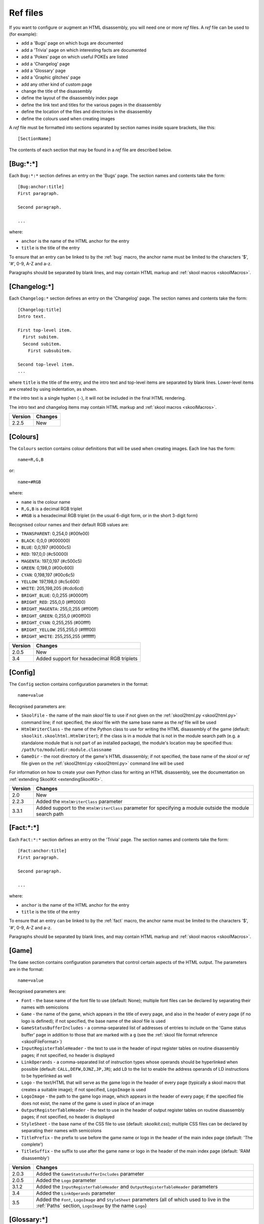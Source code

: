 .. _refFiles:

Ref files
=========
If you want to configure or augment an HTML disassembly, you will need one or
more `ref` files. A `ref` file can be used to (for example):

* add a 'Bugs' page on which bugs are documented
* add a 'Trivia' page on which interesting facts are documented
* add a 'Pokes' page on which useful POKEs are listed
* add a 'Changelog' page
* add a 'Glossary' page
* add a 'Graphic glitches' page
* add any other kind of custom page
* change the title of the disassembly
* define the layout of the disassembly index page
* define the link text and titles for the various pages in the disassembly
* define the location of the files and directories in the disassembly
* define the colours used when creating images

A `ref` file must be formatted into sections separated by section names inside
square brackets, like this::

  [SectionName]

The contents of each section that may be found in a `ref` file are described
below.

.. _ref-Bug:

[Bug:\*:\*]
-----------
Each ``Bug:*:*`` section defines an entry on the 'Bugs' page. The section names
and contents take the form::

  [Bug:anchor:title]
  First paragraph.

  Second paragraph.

  ...

where:

* ``anchor`` is the name of the HTML anchor for the entry
* ``title`` is the title of the entry

To ensure that an entry can be linked to by the :ref:`bug` macro, the anchor
name must be limited to the characters '$', '#', 0-9, A-Z and a-z.

Paragraphs should be separated by blank lines, and may contain HTML markup and
:ref:`skool macros <skoolMacros>`.

[Changelog:\*]
--------------
Each ``Changelog:*`` section defines an entry on the 'Changelog' page. The
section names and contents take the form::

  [Changelog:title]
  Intro text.

  First top-level item.
    First subitem.
    Second subitem.
      First subsubitem.

  Second top-level item.
  ...

where ``title`` is the title of the entry, and the intro text and top-level
items are separated by blank lines. Lower-level items are created by using
indentation, as shown.

If the intro text is a single hyphen (``-``), it will not be included in the
final HTML rendering.

The intro text and changelog items may contain HTML markup and
:ref:`skool macros <skoolMacros>`.

+---------+---------+
| Version | Changes |
+=========+=========+
| 2.2.5   | New     |
+---------+---------+

.. _ref-Colours:

[Colours]
---------
The ``Colours`` section contains colour definitions that will be used when
creating images. Each line has the form::

  name=R,G,B

or::

  name=#RGB

where:

*  ``name`` is the colour name
* ``R,G,B`` is a decimal RGB triplet
* ``#RGB`` is a hexadecimal RGB triplet (in the usual 6-digit form, or in the
  short 3-digit form)

Recognised colour names and their default RGB values are:

* ``TRANSPARENT``: 0,254,0 (#00fe00)
* ``BLACK``: 0,0,0 (#000000)
* ``BLUE``: 0,0,197 (#0000c5)
* ``RED``: 197,0,0 (#c50000)
* ``MAGENTA``: 197,0,197 (#c500c5)
* ``GREEN``: 0,198,0 (#00c600)
* ``CYAN``: 0,198,197 (#00c6c5)
* ``YELLOW``: 197,198,0 (#c5c600)
* ``WHITE``: 205,198,205 (#cdc6cd)
* ``BRIGHT_BLUE``: 0,0,255 (#0000ff)
* ``BRIGHT_RED``: 255,0,0 (#ff0000)
* ``BRIGHT_MAGENTA``: 255,0,255 (#ff00ff)
* ``BRIGHT_GREEN``: 0,255,0 (#00ff00)
* ``BRIGHT_CYAN``: 0,255,255 (#00ffff)
* ``BRIGHT_YELLOW``: 255,255,0 (#ffff00)
* ``BRIGHT_WHITE``: 255,255,255 (#ffffff)

+---------+--------------------------------------------+
| Version | Changes                                    |
+=========+============================================+
| 2.0.5   | New                                        |
+---------+--------------------------------------------+
| 3.4     | Added support for hexadecimal RGB triplets |
+---------+--------------------------------------------+


.. _ref-Config:

[Config]
--------
The ``Config`` section contains configuration parameters in the format::

  name=value

Recognised parameters are:

* ``SkoolFile`` - the name of the main `skool` file to use if not given on the
  :ref:`skool2html.py <skool2html.py>` command line; if not specified, the
  `skool` file with the same base name as the `ref` file will be used
* ``HtmlWriterClass`` - the name of the Python class to use for writing the
  HTML disassembly of the game (default: ``skoolkit.skoolhtml.HtmlWriter``); if
  the class is in a module that is not in the module search path (e.g. a
  standalone module that is not part of an installed package), the module's
  location may be specified thus: ``/path/to/moduledir:module.classname``
* ``GameDir`` - the root directory of the game's HTML disassembly; if not
  specified, the base name of the `skool` or `ref` file given on the
  :ref:`skool2html.py <skool2html.py>` command line will be used

For information on how to create your own Python class for writing an HTML
disassembly, see the documentation on
:ref:`extending SkoolKit <extendingSkoolKit>`.

+---------+-------------------------------------------------------------------+
| Version | Changes                                                           |
+=========+===================================================================+
| 2.0     | New                                                               |
+---------+-------------------------------------------------------------------+
| 2.2.3   | Added the ``HtmlWriterClass`` parameter                           |
+---------+-------------------------------------------------------------------+
| 3.3.1   | Added support to the ``HtmlWriterClass`` parameter for specifying |
|         | a module outside the module search path                           |
+---------+-------------------------------------------------------------------+

.. _ref-Fact:

[Fact:\*:\*]
------------
Each ``Fact:*:*`` section defines an entry on the 'Trivia' page. The section
names and contents take the form::

  [Fact:anchor:title]
  First paragraph.

  Second paragraph.

  ...

where:

* ``anchor`` is the name of the HTML anchor for the entry
* ``title`` is the title of the entry

To ensure that an entry can be linked to by the :ref:`fact` macro, the anchor
name must be limited to the characters '$', '#', 0-9, A-Z and a-z.

Paragraphs should be separated by blank lines, and may contain HTML markup and
:ref:`skool macros <skoolMacros>`.

.. _ref-Game:

[Game]
------
The ``Game`` section contains configuration parameters that control certain
aspects of the HTML output. The parameters are in the format::

  name=value

Recognised parameters are:

* ``Font`` - the base name of the font file to use (default: None); multiple
  font files can be declared by separating their names with semicolons
* ``Game`` - the name of the game, which appears in the title of every page,
  and also in the header of every page (if no logo is defined); if not
  specified, the base name of the `skool` file is used
* ``GameStatusBufferIncludes`` - a comma-separated list of addresses of entries
  to include on the 'Game status buffer' page in addition to those that are
  marked with a ``g`` (see the
  :ref:`skool file format reference <skoolFileFormat>`)
* ``InputRegisterTableHeader`` - the text to use in the header of input
  register tables on routine disassembly pages; if not specified, no header is
  displayed
* ``LinkOperands`` - a comma-separated list of instruction types whose operands
  should be hyperlinked when possible (default: ``CALL,DEFW,DJNZ,JP,JR``); add
  ``LD`` to the list to enable the address operands of LD instructions to be
  hyperlinked as well
* ``Logo`` - the text/HTML that will serve as the game logo in the header of
  every page (typically a skool macro that creates a suitable image); if not
  specified, ``LogoImage`` is used
* ``LogoImage`` - the path to the game logo image, which appears in the header
  of every page; if the specified file does not exist, the name of the game is
  used in place of an image
* ``OutputRegisterTableHeader`` - the text to use in the header of output
  register tables on routine disassembly pages; if not specified, no header is
  displayed
* ``StyleSheet`` - the base name of the CSS file to use (default:
  `skoolkit.css`); multiple CSS files can be declared by separating their names
  with semicolons
* ``TitlePrefix`` - the prefix to use before the game name or logo in the
  header of the main index page (default: 'The complete')
* ``TitleSuffix`` - the suffix to use after the game name or logo in the header
  of the main index page (default: 'RAM disassembly')

+---------+-----------------------------------------------------------------+
| Version | Changes                                                         |
+=========+=================================================================+
| 2.0.3   | Added the ``GameStatusBufferIncludes`` parameter                |
+---------+-----------------------------------------------------------------+
| 2.0.5   | Added the ``Logo`` parameter                                    |
+---------+-----------------------------------------------------------------+
| 3.1.2   | Added the ``InputRegisterTableHeader`` and                      |
|         | ``OutputRegisterTableHeader`` parameters                        |
+---------+-----------------------------------------------------------------+
| 3.4     | Added the ``LinkOperands`` parameter                            |
+---------+-----------------------------------------------------------------+
| 3.5     | Added the ``Font``, ``LogoImage`` and ``StyleSheet`` parameters |
|         | (all of which used to live in the :ref:`Paths` section,         |
|         | ``LogoImage`` by the name ``Logo``)                             |
+---------+-----------------------------------------------------------------+

[Glossary:\*]
-------------
Each ``Glossary:*`` section defines an entry on the 'Glossary' page. The
section names and contents take the form::

  [Glossary:term]
  First paragraph.

  Second paragraph.

  ...

where ``term`` is the term being defined in the entry.

Paragraphs should be separated by blank lines, and may contain HTML markup and
:ref:`skool macros <skoolMacros>`.

+---------+---------------------------------------+
| Version | Changes                               |
+=========+=======================================+
| 3.1.3   | Added support for multiple paragraphs |
+---------+---------------------------------------+

[GraphicGlitch:\*:\*]
---------------------
Each ``GraphicGlitch:*:*`` section defines an entry on the 'Graphic glitches'
page. The section names and contents take the form::

  [GraphicGlitch:anchor:title]
  First paragraph.

  Second paragraph.

  ...

where:

* ``anchor`` is the name of the HTML anchor for the entry
* ``title`` is the title of the entry

Paragraphs should be separated by blank lines, and may contain HTML markup and
:ref:`skool macros <skoolMacros>`.

.. _graphics:

[Graphics]
----------
The ``Graphics`` section, if present, defines the body of the 'Other graphics'
page; it may contain HTML markup and :ref:`skool macros <skoolMacros>`.

+---------+---------+
| Version | Changes |
+=========+=========+
| 2.0.5   | New     |
+---------+---------+

.. _ref-ImageWriter:

[ImageWriter]
-------------
The ``ImageWriter`` section contains configuration parameters that control
SkoolKit's image creation library. The parameters are in the format::

  name=value

Recognised parameters are:

* ``DefaultFormat`` - the default image format; valid values are ``png`` (the
  default) and ``gif``
* ``GIFCompression`` - ``1`` to create compressed GIFs (which is slower but
  produces much smaller files), or ``0`` to create uncompressed GIFs (default:
  ``1``); 
* ``GIFEnableAnimation`` - ``1`` to create animated GIFs for images that
  contain flashing cells, or ``0`` to create plain (unanimated) GIFs for such
  images (default: ``1``)
* ``GIFTransparency`` - ``1`` to make the ``TRANSPARENT`` colour (see
  :ref:`ref-Colours`) in GIF images transparent, or ``0`` to make it opaque
  (default: ``0``)
* ``PNGAlpha`` - the alpha value to use for the ``TRANSPARENT`` colour (see
  :ref:`ref-Colours`) in PNG images; valid values are in the range 0-255, where
  0 means fully transparent, and 255 means fully opaque (default: ``255``)
* ``PNGCompressionLevel`` - the compression level to use for PNG image data;
  valid values are in the range 0-9, where 0 means no compression, 1 is the
  lowest compression level, and 9 is the highest (default: ``9``)
* ``PNGEnableAnimation`` - ``1`` to create animated PNGs (in APNG format) for
  images that contain flashing cells, or ``0`` to create plain (unanimated) PNG
  files for such images (default: ``1``)

The image-creating skool macros will create a file in the default image format
if the filename is unspecified, or its suffix is omitted, or its suffix is
neither ``.png`` nor ``.gif``. For example, if ``DefaultFormat`` is ``png``,
then::

  #FONT32768,26

will create an image file named ``font.png``. To create a GIF instead
(regardless of the default image format)::

  #FONT32768,26(font.gif)

For images that contain flashing cells, animated GIFs are recommended over
animated PNGs in APNG format, because they are more widely supported in web
browsers.

+---------+---------------------------------------------------------------+
| Version | Changes                                                       |
+=========+===============================================================+
| 3.0     | New                                                           |
+---------+---------------------------------------------------------------+
| 3.0.1   | Added the ``DefaultFormat``, ``GIFCompression``,              |
|         | ``GIFEnableAnimation``, ``GIFTransparency``, ``PNGAlpha`` and |
|         | ``PNGEnableAnimation`` parameters                             |
+---------+---------------------------------------------------------------+

.. _index:

[Index]
-------
The ``Index`` section contains a list of link group IDs in the order in which
the link groups should appear on the disassembly index page. The link groups
themselves are defined in ``[Index:*:*]`` sections (see below).

By default, SkoolKit defines the following list of link groups::

  [Index]
  MemoryMaps
  Graphics
  DataTables
  OtherCode
  Reference

+---------+---------+
| Version | Changes |
+=========+=========+
| 2.0.5   | New     |
+---------+---------+

.. _indexGroup:

[Index:\*:\*]
-------------
Each ``Index:*:*`` section defines a link group (a group of links on the
disassembly home page). The section names and contents take the form::

  [Index:groupID:text]
  Page1ID
  Page2ID
  ...

where:

* ``groupID`` is the link group ID (as may be declared in the :ref:`index`
  section)
* ``text`` is the text of the link group header
* ``Page1ID``, ``Page2ID`` etc. are the IDs of the pages that will appear in
  the link group

The page IDs that may be used in an ``[Index:*:*]`` section are the same as the
file IDs that may be used in the :ref:`paths` section, or the IDs defined by
:ref:`page` sections.

By default, SkoolKit defines four link groups with the following names and
contents::

  [Index:MemoryMaps:Memory maps]
  MemoryMap
  RoutinesMap
  DataMap
  MessagesMap
  UnusedMap

  [Index:Graphics:Graphics]
  Graphics
  GraphicGlitches

  [Index:DataTables:Data tables and buffers]
  GameStatusBuffer

  [Index:Reference:Reference]
  Changelog
  Glossary
  Facts
  Bugs
  Pokes

+---------+---------+
| Version | Changes |
+=========+=========+
| 2.0.5   | New     |
+---------+---------+

[Info]
------
The ``Info`` section contains parameters that define the release and copyright
information that appears in the footer of every page of the HTML disassembly.
Each line has the form::

  name=text

Recognised parameters are:

* ``Copyright`` - copyright message (default: '')
* ``Created`` - message indicating the software used to create the disassembly
  (default: 'Created using SkoolKit $VERSION.')
* ``Release`` - message indicating the release name and version number of the
  disassembly (default: '')

If the string ``$VERSION`` appears anywhere in the ``Created`` message, it is
replaced by the version number of SkoolKit.

Each of these messages may contain HTML markup.

+---------+-----------------------------------------------------+
| Version | Changes                                             |
+=========+=====================================================+
| 2.0     | New                                                 |
+---------+-----------------------------------------------------+
| 2.0.3   | Added the ``Created`` parameter                     |
+---------+-----------------------------------------------------+
| 2.2.5   | Set the default value for the ``Created`` parameter |
+---------+-----------------------------------------------------+

.. _links:

[Links]
-------
The ``Links`` section defines the link text for the various pages in the HTML
disassembly (as displayed on the disassembly index page). Each line has the
form::

  ID=text

where:

* ``ID`` is the ID of the page
* ``text`` is the link text

Recognised page IDs are:

* ``Bugs`` - the 'Bugs' page
* ``Changelog`` - the 'Changelog' page
* ``DataMap`` - the 'Data' memory map page
* ``Facts`` - the 'Trivia' page
* ``GameStatusBuffer`` - the 'Game status buffer' page
* ``Glossary`` - the 'Glossary' page
* ``GraphicGlitches`` - the 'Graphic glitches' page
* ``Graphics`` - the 'Other graphics' page
* ``MemoryMap`` - the 'Everything' memory map page (default: 'Everything')
* ``MessagesMap`` - the 'Messages' memory map page
* ``Pokes`` - the 'Pokes' page
* ``RoutinesMap`` - the 'Routines' memory map page
* ``UnusedMap`` - the 'Unused addresses' memory map page

The default link text for a page is the same as the page title (see
:ref:`titles`) except where indicated above.

If the link text starts with some text in square brackets, that text alone is
used as the link text, and the remaining text is displayed alongside the
hyperlink. For example::

  MemoryMap=[Everything] (routines, data, text and unused addresses)

This declares that the link text for the 'Everything' memory map page will be
'Everything', and '(routines, data, text and unused addresses)' will be
displayed alongside it.

+---------+---------------------------------+
| Version | Changes                         |
+=========+=================================+
| 2.0.5   | New                             |
+---------+---------------------------------+
| 2.2.5   | Added the ``Changelog`` page ID |
+---------+---------------------------------+
| 2.5     | Added the ``UnusedMap`` page ID |
+---------+---------------------------------+

.. _memoryMap:

[MemoryMap:\*]
--------------
Each ``MemoryMap:*`` section defines the properties of a memory map page. The
section names take the form::

  [MemoryMap:PageID]

where ``PageID`` is the unique ID of the memory map page (which should be the
same as the corresponding page ID that appears in the :ref:`Paths` section).

Each ``MemoryMap:*`` section contains parameters in the form::

  name=value

Recognised parameters and their default values are:

* ``EntryTypes`` - the types of entries to show in the map (by default, every
  type is shown); entry types are identified by their control directives as
  follows:

  * ``b`` - DEFB blocks
  * ``c`` - routines
  * ``g`` - game status buffer entries
  * ``t`` - messages
  * ``u`` - unused addresses
  * ``w`` - DEFW blocks
  * ``z`` - blocks containing all zeroes

* ``Intro`` - the text (HTML) to display at the top of the memory map page
  (default: '')
* ``PageByteColumns`` - ``1`` if the memory map page should include 'Page' and
  'Byte' columns, ``0`` otherwise (default: ``0``)
* ``Write`` - ``1`` if the memory map page should be written, ``0`` otherwise
  (default: ``1``)

By default, SkoolKit defines five memory maps whose property values differ from
the defaults as follows::

  [MemoryMap:MemoryMap]
  PageByteColumns=1

  [MemoryMap:RoutinesMap]
  EntryTypes=c

  [MemoryMap:DataMap]
  EntryTypes=bw
  PageByteColumns=1

  [MemoryMap:MessagesMap]
  EntryTypes=t

  [MemoryMap:UnusedMap]
  EntryTypes=uz
  PageByteColumns=1

+---------+---------+
| Version | Changes |
+=========+=========+
| 2.5     | New     |
+---------+---------+

[OtherCode:\*]
--------------
Each ``OtherCode:*`` section defines a secondary disassembly that will appear
under 'Other code' on the main disassembly home page. The section names take
the form::

  [OtherCode:asm_id]

where ``asm_id`` is a unique ID for the secondary disassembly; it must be
limited to the characters '$', '#', 0-9, A-Z and a-z. The unique ID may be used
by the :ref:`R` macro when referring to routines or data blocks in the
secondary disassembly from another disassembly.

Each ``OtherCode:*`` section contains parameters in the form::

  name=value

The following parameters are required:

* ``Header`` - the header text that will appear on each routine or data block
  disassembly page in the secondary disassembly
* ``Index`` - the filename of the home page of the secondary disassembly
* ``Path`` - the directory to which the secondary disassembly files will be
  written
* ``Source`` - the `skool` file from which to generate the secondary
  disassembly
* ``Title`` - the header text that will appear on the the secondary disassembly
  index page

The following parameters are optional:

* ``IndexPageId`` - the ID of the secondary disassembly index page; if defined,
  it can be used by the :ref:`link` macro to create a hyperlink to the page
* ``Link`` - the link text to use on the main disassembly index page for the
  hyperlink to the secondary disassembly index page (defaults to the value of
  the ``Title`` parameter)

+---------+---------------------------------------------------+
| Version | Changes                                           |
+=========+===================================================+
| 2.0     | New                                               |
+---------+---------------------------------------------------+
| 2.2.5   | Added the ``IndexPageId`` and ``Link`` parameters |
+---------+---------------------------------------------------+

.. _page:

[Page:\*]
---------
Each ``Page:*`` section is used to either declare a page that already exists,
or define a custom page in the HTML disassembly (in conjunction with a
corresponding :ref:`pageContent` section). The section names take the form::

  [Page:PageId]

where ``PageId`` is a unique ID for the page. The unique ID may be used in an
:ref:`indexGroup` section to create a link to the page in the disassembly
index.

Each ``Page:*`` section contains parameters in the form::

  name=value

One of the following two parameters is required:

* ``Content`` - the path (directory and filename) of a page that already exists
* ``Path`` - the path (directory and filename) where the custom page will be
  created

The following parameters are optional:

* ``BodyClass`` - the CSS class to use for the ``<body>`` element of the page
  (default: no CSS class is used)
* ``JavaScript`` - the base name of the JavaScript file to use (default: None);
  multiple JavaScript files can be declared by separating their names with
  semicolons
* ``Link`` - the link text for the page (defaults to the title)
* ``PageContent`` - the HTML source of the body of the page; this may contain
  :ref:`skool macros <skoolMacros>`, and can be used instead of a
  :ref:`pageContent` section if the source can be written on a single line
* ``Title`` - the title of the page (defaults to the page ID)

+---------+------------------------------------------------------------------+
| Version | Changes                                                          |
+=========+==================================================================+
| 2.1     | New                                                              |
+---------+------------------------------------------------------------------+
| 3.5     | The ``JavaScript`` parameter specifies the JavaScript file(s) to |
|         | use                                                              |
+---------+------------------------------------------------------------------+

.. _pageContent:

[PageContent:\*]
----------------
Each ``PageContent:*`` section contains the HTML source of the body of a custom
page defined in a :ref:`page` section. The section names take the form::

  [PageContent:PageId]

where ``PageId`` is the unique ID of the page (as previously declared in the
name of the corresponding :ref:`page` section).

The HTML source may contain :ref:`skool macros <skoolMacros>`.

+---------+---------+
| Version | Changes |
+=========+=========+
| 2.1     | New     |
+---------+---------+

.. _paths:

[Paths]
-------
The ``Paths`` section defines the locations of the files and directories in the
HTML disassembly. Each line has the form::

  ID=path

where:

* ``ID`` is the ID of the file or directory
* ``path`` is the path of the file or directory relative to the root directory
  of the disassembly

Recognised file IDs and their default paths are:

* ``Bugs`` - the 'Bugs' page (default: `reference/bugs.html`)
* ``Changelog`` - the 'Changelog' page (default: `reference/changelog.html`)
* ``DataMap`` - the 'Data' memory map page (default: `maps/data.html`)
* ``Facts`` - the 'Trivia' page (default: `reference/facts.html`)
* ``GameIndex`` - the disassembly home page (default: `index.html`)
* ``GameStatusBuffer`` - the 'Game status buffer' page (default:
  `buffers/gbuffer.html`)
* ``Glossary`` - the 'Glossary' page (default: `reference/glossary.html`)
* ``GraphicGlitches`` - the 'Graphic glitches' page (default:
  `graphics/glitches.html`)
* ``Graphics`` - the 'Other graphics' page (default: `graphics/graphics.html`)
* ``MemoryMap`` - the 'Everything' memory map page (default: `maps/all.html`)
* ``MessagesMap`` - the 'Messages' memory map page (default:
  `maps/messages.html`)
* ``Pokes`` - the 'Pokes' page (default: `reference/pokes.html`)
* ``RoutinesMap`` - the 'Routines' memory map page (default:
  `maps/routines.html`)
* ``UnusedMap`` - the 'Unused addresses' memory map page (default:
  `maps/unused.html`)

Recognised directory IDs and their default paths are:

* ``CodePath`` - the directory in which the disassembly files will be written
  (default: `asm`)
* ``FontPath`` - the directory in which to store font files specified by the
  ``Font`` parameter in the :ref:`ref-Game` section (default: `.`)
* ``FontImagePath`` - the directory in which font images (created by the
  :ref:`#FONT <FONT>` macro) will be placed (default: `images/font`)
* ``JavaScriptPath`` - the directory in which to store JavaScript files
  specified by the ``JavaScript`` parameter in :ref:`Page` sections (default:
  `.`)
* ``ScreenshotImagePath`` - the directory in which screenshot images (created
  by the :ref:`#SCR <SCR>` macro) will be placed (default: `images/scr`)
* ``StyleSheetPath`` - the directory in which to store CSS files specified by
  the ``StyleSheet`` parameter in the :ref:`ref-Game` section (default: `.`)
* ``UDGImagePath`` - the directory in which UDG images (created by the
  :ref:`#UDG <UDG>` or :ref:`#UDGARRAY <UDGARRAY>` macro) will be placed
  (default: `images/udgs`)

+---------+-------------------------------------------------------------------+
| Version | Changes                                                           |
+=========+===================================================================+
| 2.0     | New                                                               |
+---------+-------------------------------------------------------------------+
| 2.0.5   | Added the ``FontImagePath`` directory ID                          |
+---------+-------------------------------------------------------------------+
| 2.1.1   | Added the ``CodePath`` directory ID                               |
+---------+-------------------------------------------------------------------+
| 2.2.5   | Added the ``Changelog`` file ID                                   |
+---------+-------------------------------------------------------------------+
| 2.5     | Added the ``UnusedMap`` file ID                                   |
+---------+-------------------------------------------------------------------+
| 3.1.1   | Added the ``FontPath`` directory ID                               |
+---------+-------------------------------------------------------------------+

.. _ref-Poke:

[Poke:\*:\*]
------------
Each ``Poke:*:*`` section defines an entry on the 'Pokes' page. The section
names and contents take the form::

  [Poke:anchor:title]
  First paragraph.

  Second paragraph.

  ...

where:

* ``anchor`` is the name of the HTML anchor for the entry
* ``title`` is the title of the entry

To ensure that an entry can be linked to by the :ref:`poke` macro, the anchor
name must be limited to the characters '$', '#', 0-9, A-Z and a-z.

Paragraphs should be separated by blank lines, and may contain HTML markup and
:ref:`skool macros <skoolMacros>`.

.. _resources:

[Resources]
-----------
The ``Resources`` section lists files that will be copied into the disassembly
build directory when :ref:`skool2html.py` is run. Each line has the form::

  fname=destDir

where:

* ``fname`` is the name of the file to copy
* ``destDir`` is the destination directory, relative to the root directory of
  the disassembly; the directory will be created if it doesn't already exist

The files to be copied must be present in `skool2html.py`'s search path in
order for it to find them; to see the search path, run ``skool2html.py -s``.

If your disassembly requires pre-built images or other resources that SkoolKit
does not build, listing them in this section ensures that they will be copied
into place whenever the disassembly is built.

+---------+---------+
| Version | Changes |
+=========+=========+
| 3.6     | New     |
+---------+---------+

.. _titles:

[Titles]
--------
The ``Titles`` section defines the titles of the various pages in the HTML
disassembly. Each line has the form::

  ID=title

where:

* ``ID`` is the ID of the page
* ``title`` is the page title

Recognised page IDs and their default titles are:

* ``Bugs`` - the 'Bugs' page (default: 'Bugs')
* ``Changelog`` - the 'Changelog' page (default: 'Changelog')
* ``DataMap`` - the 'Data' memory map page (default: 'Data')
* ``Facts`` - the 'Trivia' page (default: 'Trivia')
* ``GameIndex`` - the disassembly index page (default: 'Index')
* ``GameStatusBuffer`` - the 'Game status buffer' page (default: 'Game status
  buffer')
* ``Glossary`` - the 'Glossary' page (default: 'Glossary')
* ``GraphicGlitches`` - the 'Graphic glitches' page (default: 'Graphic
  glitches')
* ``Graphics`` - the 'Other graphics' page (default: 'Graphics')
* ``MemoryMap`` - the 'Everything' memory map page (default: 'Memory map')
* ``MessagesMap`` - the 'Messages' memory map page (default: 'Messages')
* ``Pokes`` - the 'Pokes' page (default: 'Pokes')
* ``RoutinesMap`` - the 'Routines' memory map page (default: 'Routines')
* ``UnusedMap`` - the 'Unused addresses' memory map page (default: 'Unused
  addresses')

+---------+---------------------------------+
| Version | Changes                         |
+=========+=================================+
| 2.0.5   | New                             |
+---------+---------------------------------+
| 2.2.5   | Added the ``Changelog`` page ID |
+---------+---------------------------------+
| 2.5     | Added the ``UnusedMap`` page ID |
+---------+---------------------------------+
